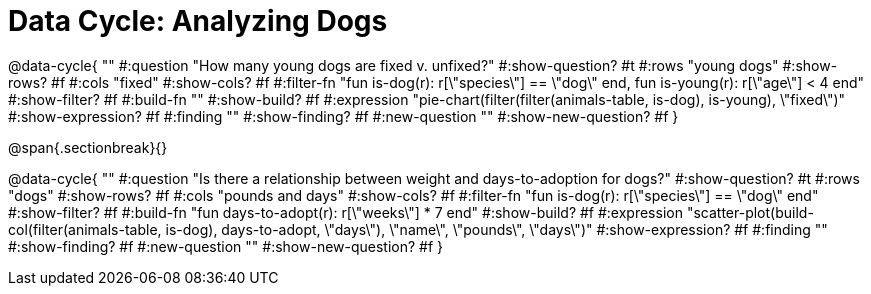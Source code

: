 = Data Cycle: Analyzing Dogs

@data-cycle{ ""
  #:question "How many young dogs are fixed v. unfixed?"
  #:show-question? #t
  #:rows "young dogs"
  #:show-rows? #f
  #:cols "fixed"
  #:show-cols? #f
  #:filter-fn "fun is-dog(r): r[\"species\"] == \"dog\" end, fun is-young(r): r[\"age\"] < 4 end"
  #:show-filter? #f
  #:build-fn ""
  #:show-build? #f
  #:expression "pie-chart(filter(filter(animals-table, is-dog), is-young), \"fixed\")"
  #:show-expression? #f
  #:finding ""
  #:show-finding? #f
  #:new-question ""
  #:show-new-question? #f
}

@span{.sectionbreak}{}


@data-cycle{ ""
  #:question "Is there a relationship between weight and days-to-adoption for dogs?"
  #:show-question? #t
  #:rows "dogs"
  #:show-rows? #f
  #:cols "pounds and days"
  #:show-cols? #f
  #:filter-fn "fun is-dog(r): r[\"species\"] == \"dog\" end"
  #:show-filter? #f
  #:build-fn "fun days-to-adopt(r): r[\"weeks\"] * 7 end"
  #:show-build? #f
  #:expression "scatter-plot(build-col(filter(animals-table, is-dog), days-to-adopt, \"days\"), \"name\", \"pounds\", \"days\")"
  #:show-expression? #f
  #:finding ""
  #:show-finding? #f
  #:new-question ""
  #:show-new-question? #f
}
